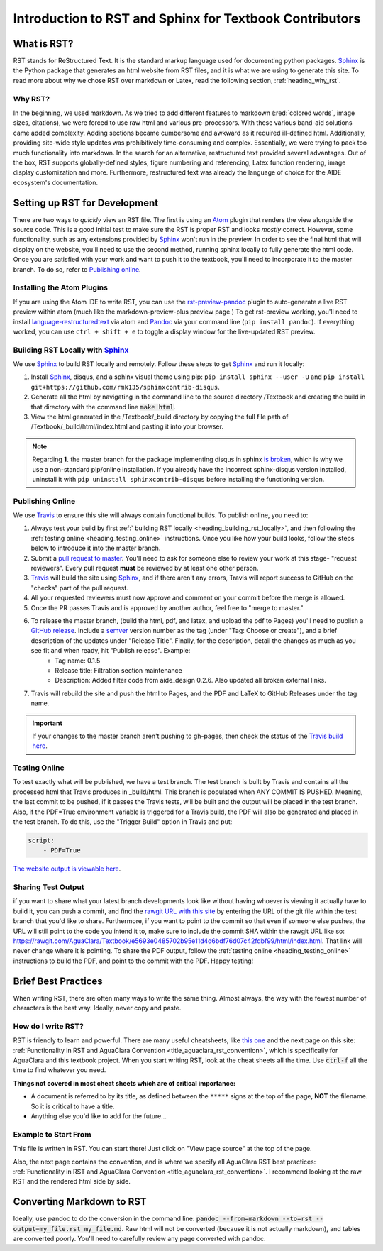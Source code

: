 .. _title_rst_intro:

*********************************************************
Introduction to RST and Sphinx for Textbook Contributors
*********************************************************



.. _heading_what_is_rst:

What is RST?
============

RST stands for ReStructured Text. It is the standard markup language used for documenting python packages. Sphinx_ is the Python package that generates an html website from RST files, and it is what we are using to generate this site. To read more about why we chose RST over markdown or Latex, read the following section, :ref:`heading_why_rst`.


.. _heading_why_rst:

Why RST?
--------
In the beginning, we used markdown. As we tried to add different features to markdown (:red:`colored words`, image sizes, citations), we were forced to use raw html and various pre-processors. With these various band-aid solutions came added complexity. Adding sections became cumbersome and awkward as it required ill-defined html. Additionally, providing site-wide style updates was prohibitively time-consuming and complex. Essentially, we were trying to pack too much functionality into markdown. In the search for an alternative, restructured text provided several advantages. Out of the box, RST supports globally-defined styles, figure numbering and referencing, Latex function rendering, image display customization and more. Furthermore, restructured text was already the language of choice for the AIDE ecosystem's documentation.



.. _heading_setting_up_rst:

Setting up RST for Development
==============================
There are two ways to *quickly* view an RST file. The first is using an Atom_ plugin that renders the view alongside the source code. This is a good initial test to make sure the RST is proper RST and looks *mostly* correct. However, some functionality, such as any extensions provided by Sphinx_ won't run in the preview. In order to see the final html that will display on the website, you'll need to use the second method, running sphinx locally to fully generate the html code. Once you are satisfied with your work and want to push it to the textbook, you'll need to incorporate it to the master branch. To do so, refer to `Publishing online`_.


.. _heading_installing_atom:

Installing the Atom Plugins
---------------------------
If you are using the Atom IDE to write RST, you can use the `rst-preview-pandoc <https://atom.io/packages/rst-preview-pandoc>`_ plugin to auto-generate a live RST preview within atom (much like the markdown-preview-plus preview page.) To get rst-preview working, you'll need to install `language-restructuredtext <https://atom.io/packages/language-restructuredtext>`_ via atom and Pandoc_ via your command line (``pip install pandoc``). If everything worked, you can use ``ctrl + shift + e`` to toggle a display window for the live-updated RST preview.


.. _heading_building_rst_locally:

Building RST Locally with Sphinx_
---------------------------------
We use Sphinx_ to build RST locally and remotely. Follow these steps to get Sphinx_ and run it locally:

#. Install Sphinx_, disqus, and a sphinx visual theme using pip: ``pip install sphinx --user -U`` and ``pip install git+https://github.com/rmk135/sphinxcontrib-disqus``.
#. Generate all the html by navigating in the command line to the source directory /Textbook and creating the build in that directory with the command line :code:`make html`.
#. View the html generated in the /Textbook/_build directory by copying the full file path of /Textbook/_build/html/index.html and pasting it into your browser.

.. note:: Regarding **1.** the master branch for the package implementing disqus in sphinx `is broken <https://github.com/Robpol86/sphinxcontrib-disqus/pull/7>`_, which is why we use a non-standard pip/online installation. If you already have the incorrect sphinx-disqus version installed, uninstall it with ``pip uninstall sphinxcontrib-disqus`` before installing the functioning version.


.. _heading_publishing_online:

Publishing Online
-----------------
We use Travis_ to ensure this site will always contain functional builds. To publish online, you need to:

#. Always test your build by first :ref:` building RST locally <heading_building_rst_locally>`, and then following the :ref:`testing online <heading_testing_online>` instructions. Once you like how your build looks, follow the steps below to introduce it into the master branch.
#. Submit a `pull request to master <https://github.com/AguaClara/Textbook/pulls>`_. You'll need to ask for someone else to review your work at this stage- "request reviewers". Every pull request **must** be reviewed by at least one other person.
#.  Travis_ will build the site using Sphinx_, and if there aren't any errors, Travis will report success to GitHub on the "checks" part of the pull request.
#. All your requested reviewers must now approve and comment on  your commit before the merge is allowed.
#. Once the PR passes Travis and is approved by another author, feel free to "merge to master."
#. To release the master branch, (build the html, pdf, and latex, and upload the pdf to Pages) you'll need to publish a `GitHub release <https://github.com/AguaClara/Textbook/releases/new>`_. Include a `semver <https://semver.org/>`_ version number as the tag (under "Tag: Choose or create"), and a brief description of the updates under "Release Title". Finally, for the description, detail the changes as much as you see fit and when ready, hit "Publish release". Example:
    * Tag name: 0.1.5
    * Release title: Filtration section maintenance
    * Description: Added filter code from aide_design 0.2.6. Also updated all broken external links.
#. Travis will rebuild the site and push the html to Pages, and the PDF and LaTeX to GitHub Releases under the tag name.

.. important:: If your changes to the master branch aren't pushing to gh-pages, then check the status of the `Travis build here <https://travis-ci.org/AguaClara/Textbook>`_.

.. _heading_testing_online:

Testing Online
--------------
To test exactly what will be published, we have a test branch. The test branch is built by Travis and contains all the processed html that Travis produces in _build/html. This branch is populated when ANY COMMIT IS PUSHED. Meaning, the last commit to be pushed, if it passes the Travis tests, will be built and the output will be placed in the test branch. Also, if the PDF=True environment variable is triggered for a Travis build, the PDF will also be generated and placed in the test branch. To do this, use the "Trigger Build" option in Travis and put:

.. code::

  script:
      - PDF=True

`The website output is viewable here <https://rawgit.com/AguaClara/Textbook/test/html/index.html>`_.

Sharing Test Output
--------------------
if you want to share what your latest branch developments look like without having whoever is viewing it actually have to build it, you can push a commit, and find the `rawgit URL with this site <https://rawgit.com/>`_ by entering the URL of the git file within the test branch that you'd like to share. Furthermore, if you want to point to the commit so that even if someone else pushes, the URL will still point to the code you intend it to, make sure to include the commit SHA within the rawgit URL like so: https://rawgit.com/AguaClara/Textbook/e5693e0485702b95e11d4d6bdf76d07c42fdbf99/html/index.html. That link will never change where it is pointing. To share the PDF output, follow the :ref:`testing online <heading_testing_online>` instructions to build the PDF, and point to the commit with the PDF. Happy testing!


.. _heading_brief_best_practices:

Brief Best Practices
====================
When writing RST, there are often many ways to write the same thing. Almost always, the way with the fewest number of characters is the best way. Ideally, never copy and paste.


.. _heading_how_do_i_write_rst:

How do I write RST?
-------------------
RST is friendly to learn and powerful. There are many useful cheatsheets, like `this one <https://thomas-cokelaer.info/tutorials/sphinx/rest_syntax.html#inserting-code-and-literal-blocks>`_ and the next page on this site: :ref:`Functionality in RST and AguaClara Convention <title_aguaclara_rst_convention>`, which is specifically for AguaClara and this textbook project. When you start writing RST, look at the cheat sheets all the time. Use :code:`ctrl-f` all the time to find whatever you need.

**Things not covered in most cheat sheets which are of critical importance:**

* A document is referred to by its title, as defined between the ``*****`` signs at the top of the page, **NOT** the filename. So it is critical to have a title.
* Anything else you'd like to add for the future...


.. _heading_Example_to_start_from:

Example to Start From
---------------------
This file is written in RST. You can start there! Just click on "View page source" at the top of the page.

Also, the next page contains the convention, and is where we specify all AguaClara RST best practices: :ref:`Functionality in RST and AguaClara Convention <title_aguaclara_rst_convention>`. I recommend looking at the raw RST and the rendered html side by side.



.. _heading_converting_md_to_rst:

Converting Markdown to RST
==========================
Ideally, use pandoc to do the conversion in the command line: :code:`pandoc --from=markdown --to=rst --output=my_file.rst my_file.md`.
Raw html will not be converted (because it is not actually markdown), and tables are converted poorly.
You'll need to carefully review any page converted with pandoc.

.. _Sphinx: http://www.sphinx-doc.org/en/master/
.. _Pandoc: https://pandoc.org/installing.html
.. _Atom: https://ide.atom.io/
.. _Travis: https://travis-ci.org/
